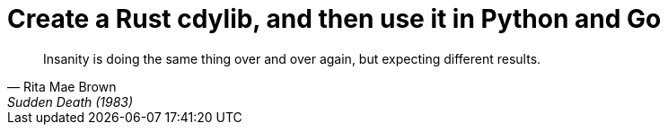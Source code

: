 # Create a Rust cdylib, and then use it in Python and Go

[quote,Rita Mae Brown,Sudden Death (1983)]
____
Insanity is doing the same thing over and over again,
but expecting different results.
____

